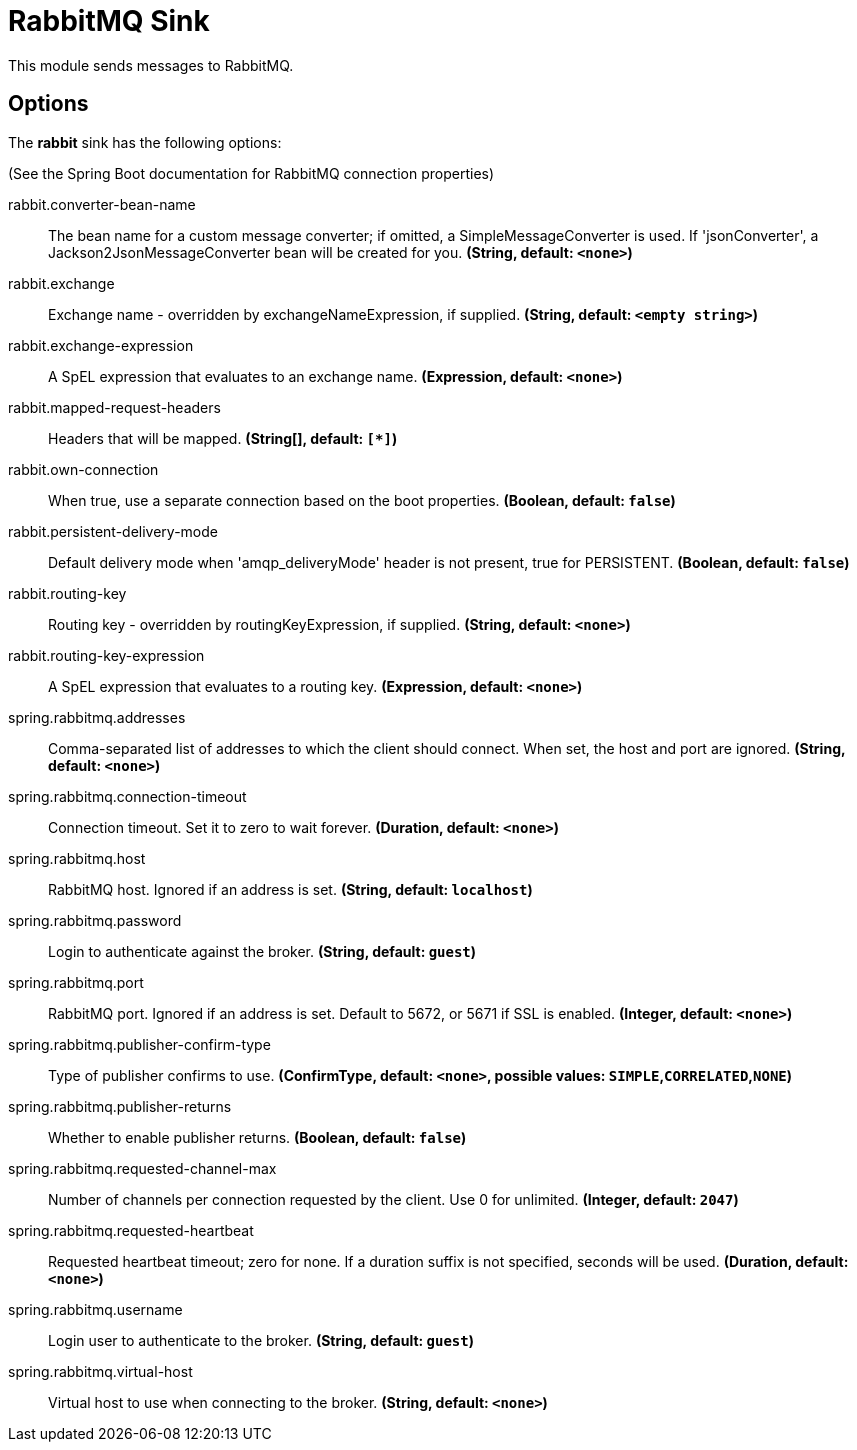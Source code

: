 //tag::ref-doc[]
= RabbitMQ Sink

This module sends messages to RabbitMQ.

== Options

The **$$rabbit$$** $$sink$$ has the following options:

(See the Spring Boot documentation for RabbitMQ connection properties)

//tag::configuration-properties[]
$$rabbit.converter-bean-name$$:: $$The bean name for a custom message converter; if omitted, a SimpleMessageConverter is used. If 'jsonConverter', a Jackson2JsonMessageConverter bean will be created for you.$$ *($$String$$, default: `$$<none>$$`)*
$$rabbit.exchange$$:: $$Exchange name - overridden by exchangeNameExpression, if supplied.$$ *($$String$$, default: `$$<empty string>$$`)*
$$rabbit.exchange-expression$$:: $$A SpEL expression that evaluates to an exchange name.$$ *($$Expression$$, default: `$$<none>$$`)*
$$rabbit.mapped-request-headers$$:: $$Headers that will be mapped.$$ *($$String[]$$, default: `$$[*]$$`)*
$$rabbit.own-connection$$:: $$When true, use a separate connection based on the boot properties.$$ *($$Boolean$$, default: `$$false$$`)*
$$rabbit.persistent-delivery-mode$$:: $$Default delivery mode when 'amqp_deliveryMode' header is not present, true for PERSISTENT.$$ *($$Boolean$$, default: `$$false$$`)*
$$rabbit.routing-key$$:: $$Routing key - overridden by routingKeyExpression, if supplied.$$ *($$String$$, default: `$$<none>$$`)*
$$rabbit.routing-key-expression$$:: $$A SpEL expression that evaluates to a routing key.$$ *($$Expression$$, default: `$$<none>$$`)*
$$spring.rabbitmq.addresses$$:: $$Comma-separated list of addresses to which the client should connect. When set, the host and port are ignored.$$ *($$String$$, default: `$$<none>$$`)*
$$spring.rabbitmq.connection-timeout$$:: $$Connection timeout. Set it to zero to wait forever.$$ *($$Duration$$, default: `$$<none>$$`)*
$$spring.rabbitmq.host$$:: $$RabbitMQ host. Ignored if an address is set.$$ *($$String$$, default: `$$localhost$$`)*
$$spring.rabbitmq.password$$:: $$Login to authenticate against the broker.$$ *($$String$$, default: `$$guest$$`)*
$$spring.rabbitmq.port$$:: $$RabbitMQ port. Ignored if an address is set. Default to 5672, or 5671 if SSL is enabled.$$ *($$Integer$$, default: `$$<none>$$`)*
$$spring.rabbitmq.publisher-confirm-type$$:: $$Type of publisher confirms to use.$$ *($$ConfirmType$$, default: `$$<none>$$`, possible values: `SIMPLE`,`CORRELATED`,`NONE`)*
$$spring.rabbitmq.publisher-returns$$:: $$Whether to enable publisher returns.$$ *($$Boolean$$, default: `$$false$$`)*
$$spring.rabbitmq.requested-channel-max$$:: $$Number of channels per connection requested by the client. Use 0 for unlimited.$$ *($$Integer$$, default: `$$2047$$`)*
$$spring.rabbitmq.requested-heartbeat$$:: $$Requested heartbeat timeout; zero for none. If a duration suffix is not specified, seconds will be used.$$ *($$Duration$$, default: `$$<none>$$`)*
$$spring.rabbitmq.username$$:: $$Login user to authenticate to the broker.$$ *($$String$$, default: `$$guest$$`)*
$$spring.rabbitmq.virtual-host$$:: $$Virtual host to use when connecting to the broker.$$ *($$String$$, default: `$$<none>$$`)*
//end::configuration-properties[]

//end::ref-doc[]
